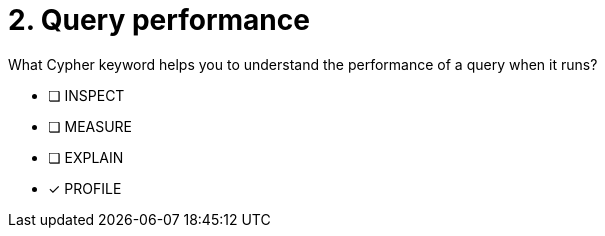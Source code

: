 [.question]
= 2. Query performance

What Cypher keyword helps you to understand the performance of a query when it runs?

* [ ] INSPECT
* [ ] MEASURE
* [ ] EXPLAIN
* [x] PROFILE

